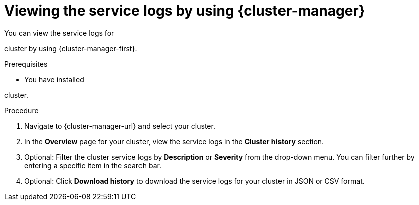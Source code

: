 // Module included in the following assemblies:
//
// * rosa_cluster_admin/rosa_logging/rosa-accessing-the-service-logs.adoc
// * osd_cluster_admin/osd_logging/osd-accessing-the-service-logs.adoc
// * observability/logging/sd-accessing-the-service-logs.adoc

:_mod-docs-content-type: PROCEDURE
[id="viewing-the-service-logs-ocm_{context}"]
= Viewing the service logs by using {cluster-manager}

You can view the service logs for

ifdef::openshift-dedicated[]
an {product-title}
endif::openshift-dedicated[]
ifdef::openshift-rosa[]
a {product-title} (ROSA)
endif::openshift-rosa[]

cluster by using {cluster-manager-first}.

.Prerequisites

* You have installed

ifdef::openshift-dedicated[]
an {product-title}
endif::openshift-dedicated[]
ifdef::openshift-rosa[]
a ROSA
endif::openshift-rosa[]

cluster.

.Procedure

. Navigate to {cluster-manager-url} and select your cluster.

. In the *Overview* page for your cluster, view the service logs in the *Cluster history* section.

. Optional: Filter the cluster service logs by *Description* or *Severity* from the drop-down menu. You can filter further by entering a specific item in the search bar.

. Optional: Click *Download history* to download the service logs for your cluster in JSON or CSV format.
